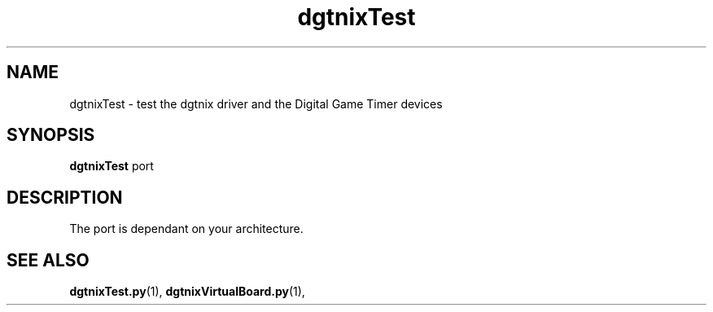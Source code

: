 .\" Copyright (c) 2007 Pierre Boulenguez
.\"
.\" This is free documentation; you can redistribute it and/or
.\" modify it under the terms of the GNU General Public License as
.\" published by the Free Software Foundation; either version 2 of
.\" the License, or (at your option) any later version.
.\"
.\" The GNU General Public License's references to "object code"
.\" and "executables" are to be interpreted as the output of any
.\" document formatting or typesetting system, including
.\" intermediate and printed output.
.\"
.\" This manual is distributed in the hope that it will be useful,
.\" but WITHOUT ANY WARRANTY; without even the implied warranty of
.\" MERCHANTABILITY or FITNESS FOR A PARTICULAR PURPOSE.  See the
.\" GNU General Public License for more details.
.\"
.\" You should have received a copy of the GNU General Public
.\" License along with this manual; if not, write to the Free
.\" Software Foundation, Inc., 59 Temple Place, Suite 330, Boston, MA 02111,
.\" USA.
.\"
.TH dgtnixTest "1"  "February 2007" "dgtnixTest" "User Commands"
.SH NAME
dgtnixTest \- test the dgtnix driver and the Digital Game Timer devices
.SH SYNOPSIS
.B dgtnixTest
\f port\fR
.br
.SH DESCRIPTION
The port is dependant on your architecture.  


.SH "SEE ALSO"
.BR dgtnixTest.py (1),
.BR dgtnixVirtualBoard.py (1),


